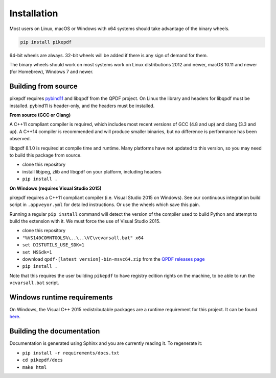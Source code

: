 Installation
============

Most users on Linux, macOS or Windows with x64 systems should take advantage of
the binary wheels.

.. code-block:: bash

    pip install pikepdf

64-bit wheels are always. 32-bit wheels will be added if there is any sign of
demand for them.

The binary wheels should work on most systems work on Linux distributions 2012
and newer, macOS 10.11 and newer (for Homebrew), Windows 7 and newer.

Building from source
--------------------

pikepdf requires `pybind11 <https://github.com/pybind/pybind11>`_ and libqpdf
from the QPDF project. On Linux the library and headers for libqpdf must be
installed. pybind11 is header-only, and the headers must be installed.

**From source (GCC or Clang)**

A C++11 compliant compiler is required, which includes most recent versions of
GCC (4.8 and up) and clang (3.3 and up). A C++14 compiler is recommended and
will produce smaller binaries, but no difference is performance has been
observed.

libqpdf 8.1.0 is required at compile time and runtime. Many platforms have not
updated to this version, so you may need to build this package from source.

-  clone this repository
-  install libjpeg, zlib and libqpdf on your platform, including headers
-  ``pip install .``

**On Windows (requires Visual Studio 2015)**

pikepdf requires a C++11 compliant compiler (i.e. Visual Studio 2015 on
Windows). See our continuous integration build script in ``.appveyor.yml``
for detailed instructions. Or use the wheels which save this pain.

Running a regular ``pip install`` command will detect the
version of the compiler used to build Python and attempt to build the
extension with it. We must force the use of Visual Studio 2015.

- clone this repository
- ``"%VS140COMNTOOLS%\..\..\VC\vcvarsall.bat" x64``
- ``set DISTUTILS_USE_SDK=1``
- ``set MSSdk=1``
- download ``qpdf-[latest version]-bin-msvc64.zip`` from the `QPDF releases page <https://github.com/qpdf/qpdf/releases>`_
- ``pip install .``

Note that this requires the user building ``pikepdf`` to have
registry edition rights on the machine, to be able to run the
``vcvarsall.bat`` script.

Windows runtime requirements
----------------------------

On Windows, the Visual C++ 2015 redistributable packages are a runtime
requirement for this project. It can be found
`here <https://www.microsoft.com/en-us/download/details.aspx?id=48145>`__.

Building the documentation
--------------------------

Documentation is generated using Sphinx and you are currently reading it. To
regenerate it:

-  ``pip install -r requirements/docs.txt``
-  ``cd pikepdf/docs``
-  ``make html``
